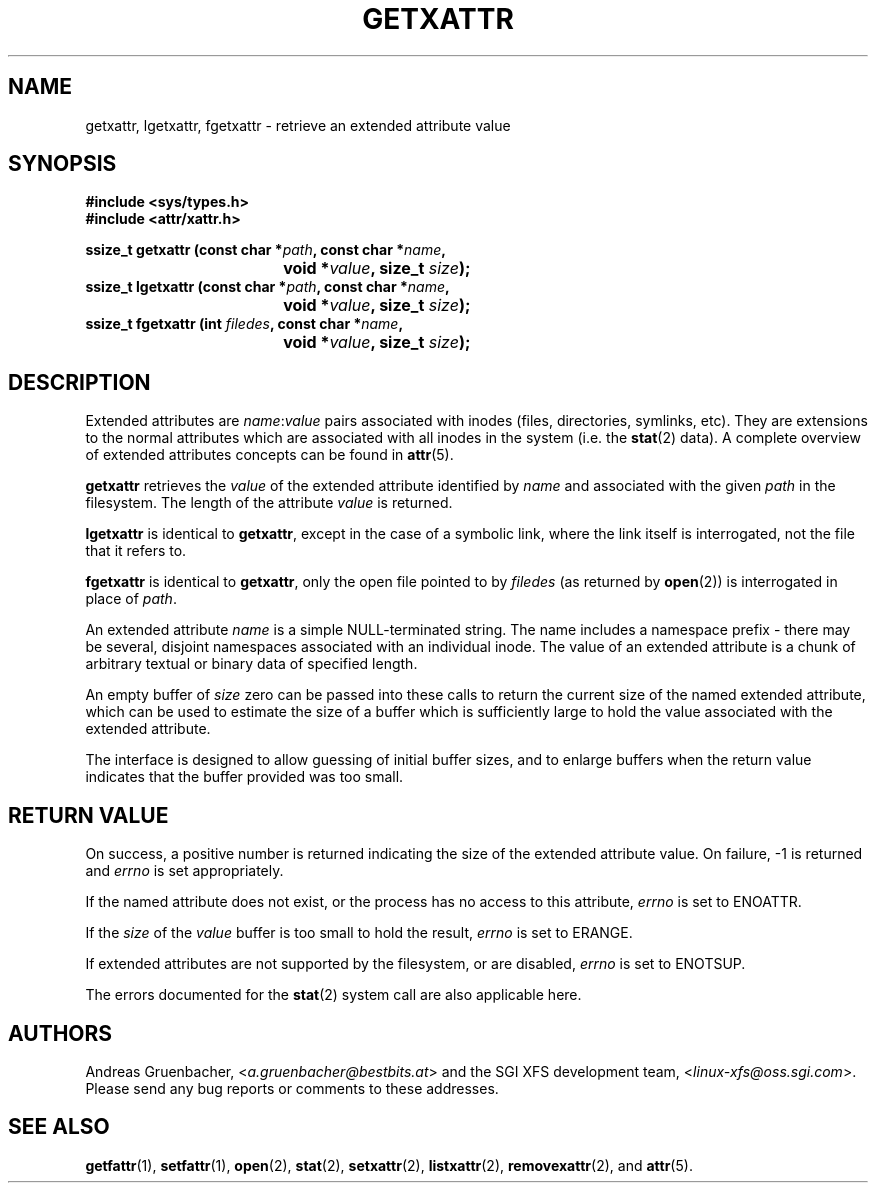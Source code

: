.\"
.\" Extended attributes system calls manual pages
.\"
.\" (C) Andreas Gruenbacher, February 2001
.\" (C) Silicon Graphics Inc, September 2001
.\"
.\" This is free documentation; you can redistribute it and/or
.\" modify it under the terms of the GNU General Public License as
.\" published by the Free Software Foundation; either version 2 of
.\" the License, or (at your option) any later version.
.\"
.\" The GNU General Public License's references to "object code"
.\" and "executables" are to be interpreted as the output of any
.\" document formatting or typesetting system, including
.\" intermediate and printed output.
.\"
.\" This manual is distributed in the hope that it will be useful,
.\" but WITHOUT ANY WARRANTY; without even the implied warranty of
.\" MERCHANTABILITY or FITNESS FOR A PARTICULAR PURPOSE.  See the
.\" GNU General Public License for more details.
.\"
.\" You should have received a copy of the GNU General Public
.\" License along with this manual.  If not, see
.\" <http://www.gnu.org/licenses/>.
.\"
.TH GETXATTR 2 "Extended Attributes" "Dec 2001" "System calls"
.SH NAME
getxattr, lgetxattr, fgetxattr \- retrieve an extended attribute value
.SH SYNOPSIS
.fam C
.nf
.B #include <sys/types.h>
.B #include <attr/xattr.h>
.sp
.BI "ssize_t getxattr (const char\ *" path ", const char\ *" name ",
.BI "\t\t\t\t void\ *" value ", size_t " size );
.BI "ssize_t lgetxattr (const char\ *" path ", const char\ *" name ",
.BI "\t\t\t\t void\ *" value ", size_t " size );
.BI "ssize_t fgetxattr (int " filedes ", const char\ *" name ",
.BI "\t\t\t\t void\ *" value ", size_t " size );
.fi
.fam T
.SH DESCRIPTION
Extended attributes are
.IR name :\c
.I value
pairs associated with inodes (files, directories, symlinks, etc).
They are extensions to the normal attributes which are associated
with all inodes in the system (i.e. the
.BR stat (2)
data).
A complete overview of extended attributes concepts can be found in
.BR attr (5).
.PP
.B getxattr
retrieves the
.I value
of the extended attribute identified by
.I name
and associated with the given
.I path
in the filesystem.
The length of the attribute
.I value
is returned.
.PP
.B lgetxattr
is identical to 
.BR getxattr ,
except in the case of a symbolic link, where the link itself is
interrogated, not the file that it refers to.
.PP
.B fgetxattr
is identical to
.BR getxattr ,
only the open file pointed to by
.I filedes
(as returned by
.BR open (2))
is interrogated in place of
.IR path .
.PP
An extended attribute
.I name
is a simple NULL-terminated string.
The name includes a namespace prefix \- there may be several, disjoint
namespaces associated with an individual inode.
The value of an extended attribute is a chunk of arbitrary textual or
binary data of specified length.
.PP
An empty buffer of
.I size
zero can be passed into these calls to return the current size of the
named extended attribute, which can be used to estimate the size of a
buffer which is sufficiently large to hold the value associated with
the extended attribute.
.PP
The interface is designed to allow guessing of initial buffer
sizes, and to enlarge buffers when the return value indicates
that the buffer provided was too small.
.SH RETURN VALUE
On success, a positive number is returned indicating the size of the
extended attribute value.
On failure, \-1 is returned and
.I errno
is set appropriately.
.PP
If the named attribute does not exist, or the process has no access to
this attribute,
.I errno
is set to ENOATTR.
.PP
If the
.I size
of the
.I value
buffer is too small to hold the result,
.I errno
is set to ERANGE.
.PP
If extended attributes are not supported by the filesystem, or are disabled,
.I errno
is set to ENOTSUP.
.PP
The errors documented for the
.BR stat (2)
system call are also applicable here.
.SH AUTHORS
Andreas Gruenbacher,
.RI < a.gruenbacher@bestbits.at >
and the SGI XFS development team,
.RI < linux-xfs@oss.sgi.com >.
Please send any bug reports or comments to these addresses.
.SH SEE ALSO
.BR getfattr (1),
.BR setfattr (1),
.BR open (2),
.BR stat (2),
.BR setxattr (2),
.BR listxattr (2),
.BR removexattr (2),
and
.BR attr (5).
